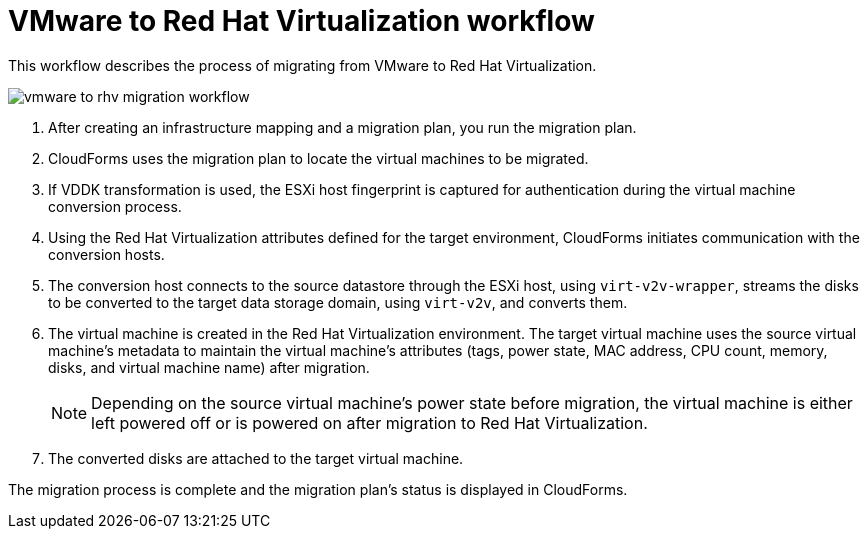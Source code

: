 [id="Vmware_to_rhv_workflow"]
= VMware to Red Hat Virtualization workflow

This workflow describes the process of migrating  from VMware to Red Hat Virtualization.

image:vmware_to_rhv_migration_workflow.png[]

. After creating an infrastructure mapping and a migration plan, you run the migration plan.

. CloudForms uses the migration plan to locate the virtual machines to be migrated.

. If VDDK transformation is used, the ESXi host fingerprint is captured for authentication during the virtual machine conversion process.

. Using the Red Hat Virtualization attributes defined for the target environment, CloudForms initiates communication with the conversion hosts.

. The conversion host connects to the source datastore through the ESXi host, using `virt-v2v-wrapper`, streams the disks to be converted to the target data storage domain, using `virt-v2v`, and converts them.

. The virtual machine is created in the Red Hat Virtualization environment. The target virtual machine uses the source virtual machine’s metadata to maintain the virtual machine’s attributes (tags, power state, MAC address, CPU count, memory, disks, and virtual machine name) after migration.
+
[NOTE]
====
Depending on the source virtual machine’s power state before migration, the virtual machine is either left powered off or is powered on after migration to Red Hat Virtualization.
====

. The converted disks are attached to the target virtual machine.

The migration process is complete and the migration plan's status is displayed in CloudForms.
